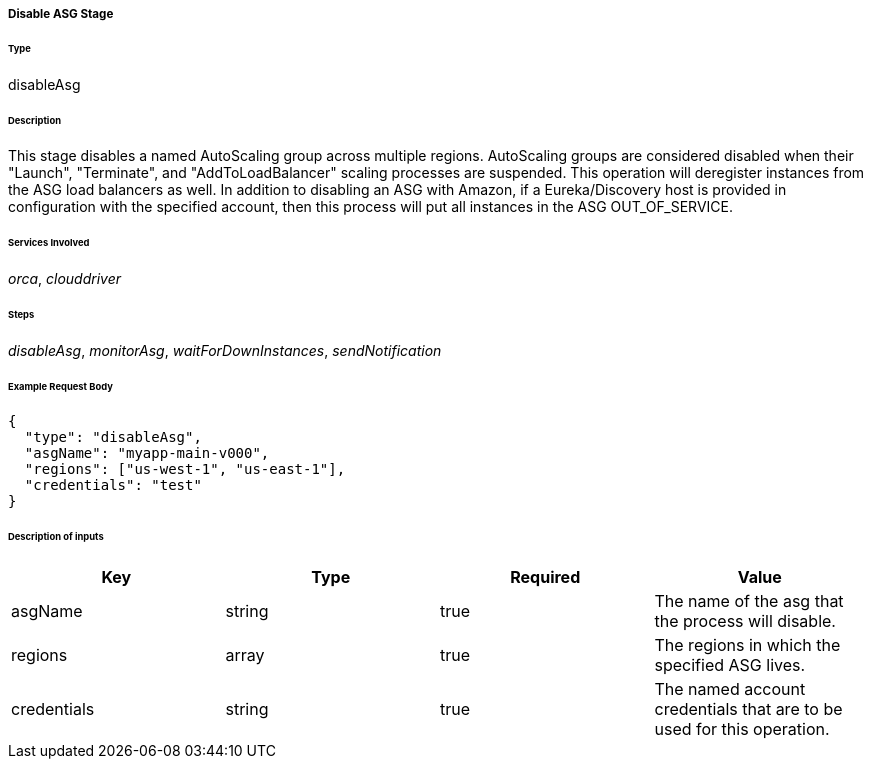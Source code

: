 ===== Disable ASG Stage

====== Type

+disableAsg+

====== Description

This stage disables a named AutoScaling group across multiple regions. AutoScaling groups are considered disabled when their "Launch", "Terminate", and "AddToLoadBalancer" scaling processes are suspended. This operation will deregister instances from the ASG load balancers as well. In addition to disabling an ASG with Amazon, if a Eureka/Discovery host is provided in configuration with the specified account, then this process will put all instances in the ASG +OUT_OF_SERVICE+.

====== Services Involved

_orca_, _clouddriver_

====== Steps

_disableAsg_, _monitorAsg_, _waitForDownInstances_, _sendNotification_

====== Example Request Body
[source,javascript]
----
{
  "type": "disableAsg",
  "asgName": "myapp-main-v000",
  "regions": ["us-west-1", "us-east-1"],
  "credentials": "test"
}
----

====== Description of inputs

[width="100%",frame="topbot",options="header,footer"]
|======================
|Key               | Type   | Required | Value
|asgName           | string | true     | The name of the asg that the process will disable.
|regions           | array  | true     | The regions in which the specified ASG lives.
|credentials       | string | true     | The named account credentials that are to be used for this operation.
|======================
